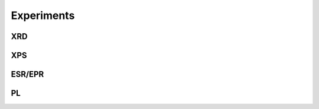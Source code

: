 Experiments
===============


XRD
----------------
 
XPS
-------------

ESR/EPR
----------------

PL
-----------------
